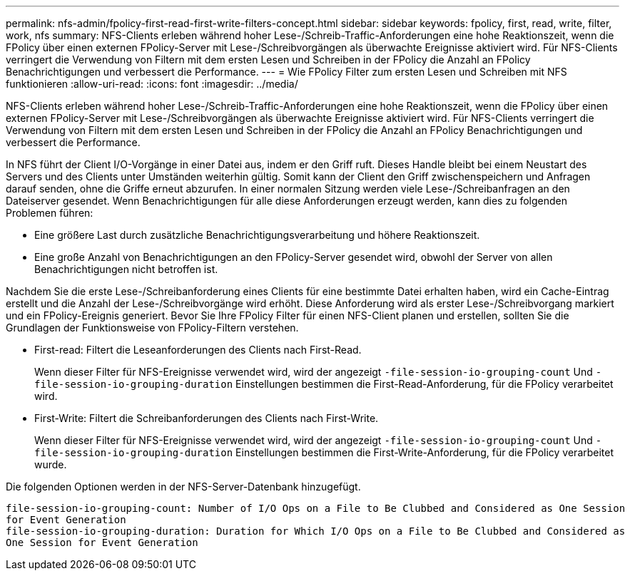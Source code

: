 ---
permalink: nfs-admin/fpolicy-first-read-first-write-filters-concept.html 
sidebar: sidebar 
keywords: fpolicy, first, read, write, filter, work, nfs 
summary: NFS-Clients erleben während hoher Lese-/Schreib-Traffic-Anforderungen eine hohe Reaktionszeit, wenn die FPolicy über einen externen FPolicy-Server mit Lese-/Schreibvorgängen als überwachte Ereignisse aktiviert wird. Für NFS-Clients verringert die Verwendung von Filtern mit dem ersten Lesen und Schreiben in der FPolicy die Anzahl an FPolicy Benachrichtigungen und verbessert die Performance. 
---
= Wie FPolicy Filter zum ersten Lesen und Schreiben mit NFS funktionieren
:allow-uri-read: 
:icons: font
:imagesdir: ../media/


[role="lead"]
NFS-Clients erleben während hoher Lese-/Schreib-Traffic-Anforderungen eine hohe Reaktionszeit, wenn die FPolicy über einen externen FPolicy-Server mit Lese-/Schreibvorgängen als überwachte Ereignisse aktiviert wird. Für NFS-Clients verringert die Verwendung von Filtern mit dem ersten Lesen und Schreiben in der FPolicy die Anzahl an FPolicy Benachrichtigungen und verbessert die Performance.

In NFS führt der Client I/O-Vorgänge in einer Datei aus, indem er den Griff ruft. Dieses Handle bleibt bei einem Neustart des Servers und des Clients unter Umständen weiterhin gültig. Somit kann der Client den Griff zwischenspeichern und Anfragen darauf senden, ohne die Griffe erneut abzurufen. In einer normalen Sitzung werden viele Lese-/Schreibanfragen an den Dateiserver gesendet. Wenn Benachrichtigungen für alle diese Anforderungen erzeugt werden, kann dies zu folgenden Problemen führen:

* Eine größere Last durch zusätzliche Benachrichtigungsverarbeitung und höhere Reaktionszeit.
* Eine große Anzahl von Benachrichtigungen an den FPolicy-Server gesendet wird, obwohl der Server von allen Benachrichtigungen nicht betroffen ist.


Nachdem Sie die erste Lese-/Schreibanforderung eines Clients für eine bestimmte Datei erhalten haben, wird ein Cache-Eintrag erstellt und die Anzahl der Lese-/Schreibvorgänge wird erhöht. Diese Anforderung wird als erster Lese-/Schreibvorgang markiert und ein FPolicy-Ereignis generiert. Bevor Sie Ihre FPolicy Filter für einen NFS-Client planen und erstellen, sollten Sie die Grundlagen der Funktionsweise von FPolicy-Filtern verstehen.

* First-read: Filtert die Leseanforderungen des Clients nach First-Read.
+
Wenn dieser Filter für NFS-Ereignisse verwendet wird, wird der angezeigt `-file-session-io-grouping-count` Und `-file-session-io-grouping-duration` Einstellungen bestimmen die First-Read-Anforderung, für die FPolicy verarbeitet wird.

* First-Write: Filtert die Schreibanforderungen des Clients nach First-Write.
+
Wenn dieser Filter für NFS-Ereignisse verwendet wird, wird der angezeigt `-file-session-io-grouping-count` Und `-file-session-io-grouping-duration` Einstellungen bestimmen die First-Write-Anforderung, für die FPolicy verarbeitet wurde.



Die folgenden Optionen werden in der NFS-Server-Datenbank hinzugefügt.

[listing]
----


file-session-io-grouping-count: Number of I/O Ops on a File to Be Clubbed and Considered as One Session
for Event Generation
file-session-io-grouping-duration: Duration for Which I/O Ops on a File to Be Clubbed and Considered as
One Session for Event Generation
----